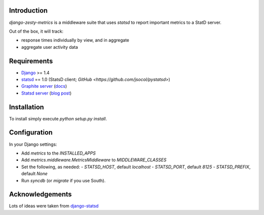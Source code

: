 Introduction
============

`django-zesty-metrics` is a middleware suite that uses `statsd` to
report important metrics to a StatD server.

Out of the box, it will track:

* response times individually by view, and in aggregate
* aggregate user activity data


Requirements
============

* Django_ >= 1.4
* statsd_ == 1.0 (StatsD client; `GitHub <https://github.com/jsocol/pystatsd>`)
* `Graphite server`_ (docs_)
* `Statsd server`_ (`blog post`_)


.. _Django: https://pypi.python.org/pypi/Django/
.. _statsd: https://pypi.python.org/pypi/statsd
.. _Graphite server: http://graphite.wikidot.com
.. _docs: https://graphite.readthedocs.org/en/latest/
.. _Statsd server: https://github.com/etsy/statsd
.. _blog post: http://codeascraft.etsy.com/2011/02/15/measure-anything-measure-everything/

Installation
============

To install simply execute `python setup.py install`.


Configuration
=============

In your Django settings:

* Add `metrics` to the `INSTALLED_APPS`
* Add `metrics.middleware.MetricsMiddleware` to `MIDDLEWARE_CLASSES`
* Set the following, as needed:
  - `STATSD_HOST`, default `localhost`
  - `STATSD_PORT`, default `8125`
  - `STATSD_PREFIX`, default `None`
* Run `syncdb` (or `migrate` if you use South).


Acknowledgements
================

Lots of ideas were taken from `django-statsd`_

.. _django-statsd: https://github.com/WoLpH/django-statsd

